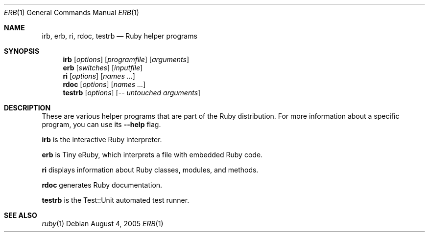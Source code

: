 .Dd August 4, 2005
.Dt ERB 1
.Os
.Sh NAME
.Nm irb , erb , ri , rdoc , testrb
.Nd Ruby helper programs
.Sh SYNOPSIS
.Nm irb
.Op Ar options
.Op Ar programfile
.Op Ar arguments
.Nm erb
.Op Ar switches
.Op Ar inputfile
.Nm ri
.Op Ar options
.Op Ar names ...
.Nm rdoc
.Op Ar options
.Op Ar names ...
.Nm testrb
.Op Ar options
.Op Ar -- untouched arguments
.Sh DESCRIPTION
These are various helper programs that are part of the Ruby distribution. For more information about a specific program, you can use its
.Fl -help
flag.
.Pp
.Nm irb
is the interactive Ruby interpreter.
.Pp
.Nm erb
is Tiny eRuby, which interprets a file with embedded Ruby code.
.Pp
.Nm ri
displays information about Ruby classes, modules, and methods.
.Pp
.Nm rdoc
generates Ruby documentation.
.Pp
.Nm testrb
is the Test::Unit automated test runner.
.Sh SEE ALSO
.Xr ruby 1
